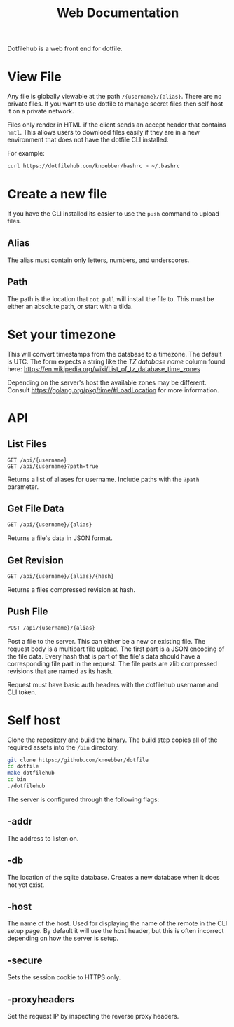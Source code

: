 #+TITLE: Web Documentation

Dotfilehub is a web front end for dotfile.

* View File
Any file is globally viewable at the path =/{username}/{alias}=. There are no private files.
If you want to use dotfile to manage secret files then self host it on a private network.

Files only render in HTML if the client sends an accept header that contains =hmtl=. This allows
users to download files easily if they are in a new environment that does not have the dotfile CLI installed.

For example:
#+BEGIN_SRC bash
curl https://dotfilehub.com/knoebber/bashrc > ~/.bashrc
#+END_SRC
* Create a new file
If you have the CLI installed its easier to use the =push= command to upload files.
** Alias
The alias must contain only letters, numbers, and underscores.
** Path
The path is the location that =dot pull= will install the file to.
This must be either an absolute path, or start with a tilda.
* Set your timezone
This will convert timestamps from the database to a timezone. The default is UTC.
The form expects a string like the /TZ database name/ column found here:
[[https://en.wikipedia.org/wiki/List_of_tz_database_time_zones]]

Depending on the server's host the available zones may be different.
Consult [[https://golang.org/pkg/time/#LoadLocation]] for more information.
* API
** List Files
#+BEGIN_SRC
GET /api/{username}
GET /api/{username}?path=true
#+END_SRC
Returns a list of aliases for username. Include paths with the =?path= parameter.
** Get File Data
   #+BEGIN_SRC bash
GET /api/{username}/{alias}
#+END_SRC
Returns a file's data in JSON format.
** Get Revision
   #+BEGIN_SRC bash
GET /api/{username}/{alias}/{hash}
#+END_SRC
Returns a files compressed revision at hash.
** Push File
   #+BEGIN_SRC bash
POST /api/{username}/{alias}
#+END_SRC
Post a file to the server. This can either be a new or existing file.
The request body is a multipart file upload.
The first part is a JSON encoding of the file data.
Every hash that is part of the file's data should have a corresponding file part in the request. 
The file parts are zlib compressed revisions that are named as its hash.

Request must have basic auth headers with the dotfilehub username and CLI token.
* Self host
:PROPERTIES:
:custom_id: self-host
:END:

Clone the repository and build the binary. The build step copies all of the required
assets into the =/bin= directory.
#+BEGIN_SRC bash
git clone https://github.com/knoebber/dotfile
cd dotfile
make dotfilehub
cd bin
./dotfilehub
#+END_SRC

The server is configured through the following flags:
** -addr
The address to listen on.
** -db
The location of the sqlite database. Creates a new database when it does not yet exist.
** -host
The name of the host. Used for displaying the name of the remote in the CLI setup page.
By default it will use the host header, but this is often incorrect depending on
how the server is setup.
** -secure
Sets the session cookie to HTTPS only.
** -proxyheaders
Set the request IP by inspecting the reverse proxy headers.
